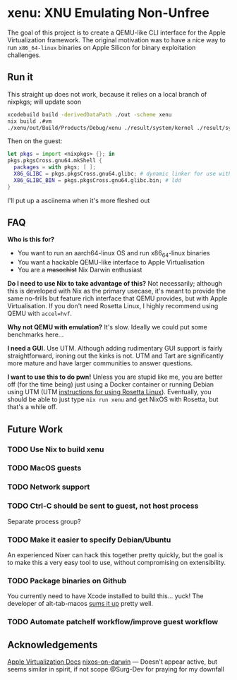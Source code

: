 * xenu: XNU Emulating Non-Unfree
[[./Xenu.png]]

The goal of this project is to create a QEMU-like CLI interface for the Apple Virtualization framework.
The original motivation was to have a nice way to run ~x86_64-linux~ binaries on Apple Silicon for binary exploitation challenges.

** Run it
This straight up does not work, because it relies on a local branch of nixpkgs; will update soon
#+begin_src sh
xcodebuild build -derivedDataPath ./out -scheme xenu
nix build .#vm
./xenu/out/Build/Products/Debug/xenu ./result/system/kernel ./result/system/initrd ./nixos.raw
#+end_src

Then on the guest:
#+begin_src nix
let pkgs = import <nixpkgs> {}; in
pkgs.pkgsCross.gnu64.mkShell {
  packages = with pkgs; [ ];
  X86_GLIBC = pkgs.pkgsCross.gnu64.glibc; # dynamic linker for use with patchelf
  X86_GLIBC_BIN = pkgs.pkgsCross.gnu64.glibc.bin; # ldd
}
#+end_src

I'll put up a asciinema when it's more fleshed out

** FAQ
*Who is this for?*
- You want to run an aarch64-linux OS and run x86_64-linux binaries
- You want a hackable QEMU-like interface to Apple Virtualisation
- You are a +masochist+ Nix Darwin enthusiast

*Do I need to use Nix to take advantage of this?*
Not necessarily; although this is developed with Nix as the primary usecase, it's meant to provide the same no-frills but feature rich interface that QEMU provides, but with Apple Virtualisation.
If you don't need Rosetta Linux, I highly recommend using QEMU with ~accel=hvf~.

*Why not QEMU with emulation?*
It's slow.
Ideally we could put some benchmarks here...

*I need a GUI.*
Use UTM.
Although adding rudimentary GUI support is fairly straightforward, ironing out the kinks is not.
UTM and Tart are significantly more mature and have larger communities to answer questions.

*I want to use this to do pwn!*
Unless you are stupid like me, you are better off (for the time being) just using a Docker container or running Debian using UTM (UTM [[https://docs.getutm.app/advanced/rosetta/][instructions for using Rosetta Linux]]).
Eventually, you should be able to just type ~nix run xenu~ and get NixOS with Rosetta, but that's a while off.

** Future Work

*** TODO Use Nix to build xenu

*** TODO MacOS guests

*** TODO Network support

*** TODO Ctrl-C should be sent to guest, not host process
Separate process group?

*** TODO Make it easier to specify Debian/Ubuntu
An experienced Nixer can hack this together pretty quickly, but the goal is to make this a very easy tool to use, without compromising on extensibility.

*** TODO Package binaries on Github
You currently need to have Xcode installed to build this... yuck!
The developer of alt-tab-macos [[https://github.com/lwouis/alt-tab-macos/blob/9ff25e7c3a08ade1baeb3ae7b6e873105404a298/docs/Contributing.md?plain=1#L24][sums it up]] pretty well.

*** TODO Automate patchelf workflow/improve guest workflow

** Acknowledgements
[[https://developer.apple.com/documentation/virtualization/running_linux_in_a_virtual_machine][Apple Virtualization Docs]]
[[https://github.com/sandydoo/nixos-on-darwin][nixos-on-darwin]] --- Doesn't appear active, but seems similar in spirit, if not scope
@Surg-Dev for praying for my downfall
